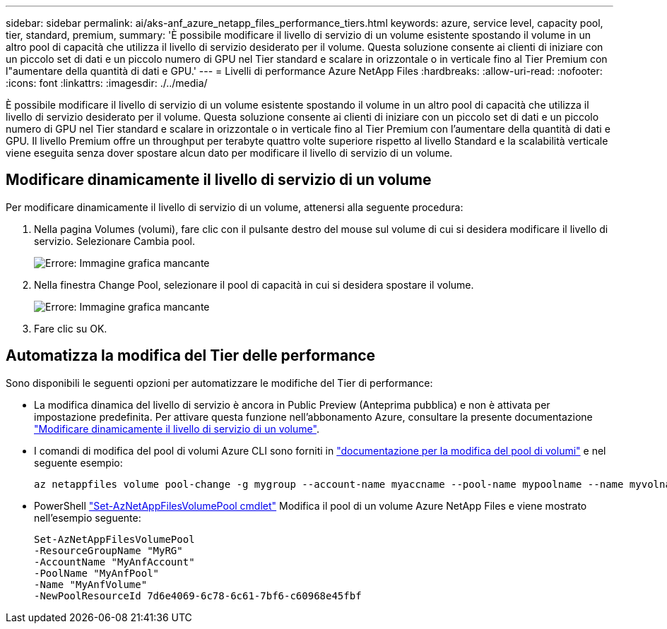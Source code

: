 ---
sidebar: sidebar 
permalink: ai/aks-anf_azure_netapp_files_performance_tiers.html 
keywords: azure, service level, capacity pool, tier, standard, premium, 
summary: 'È possibile modificare il livello di servizio di un volume esistente spostando il volume in un altro pool di capacità che utilizza il livello di servizio desiderato per il volume. Questa soluzione consente ai clienti di iniziare con un piccolo set di dati e un piccolo numero di GPU nel Tier standard e scalare in orizzontale o in verticale fino al Tier Premium con l"aumentare della quantità di dati e GPU.' 
---
= Livelli di performance Azure NetApp Files
:hardbreaks:
:allow-uri-read: 
:nofooter: 
:icons: font
:linkattrs: 
:imagesdir: ./../media/


[role="lead"]
È possibile modificare il livello di servizio di un volume esistente spostando il volume in un altro pool di capacità che utilizza il livello di servizio desiderato per il volume. Questa soluzione consente ai clienti di iniziare con un piccolo set di dati e un piccolo numero di GPU nel Tier standard e scalare in orizzontale o in verticale fino al Tier Premium con l'aumentare della quantità di dati e GPU. Il livello Premium offre un throughput per terabyte quattro volte superiore rispetto al livello Standard e la scalabilità verticale viene eseguita senza dover spostare alcun dato per modificare il livello di servizio di un volume.



== Modificare dinamicamente il livello di servizio di un volume

Per modificare dinamicamente il livello di servizio di un volume, attenersi alla seguente procedura:

. Nella pagina Volumes (volumi), fare clic con il pulsante destro del mouse sul volume di cui si desidera modificare il livello di servizio. Selezionare Cambia pool.
+
image:aks-anf_image10.png["Errore: Immagine grafica mancante"]

. Nella finestra Change Pool, selezionare il pool di capacità in cui si desidera spostare il volume.
+
image:aks-anf_image11.png["Errore: Immagine grafica mancante"]

. Fare clic su OK.




== Automatizza la modifica del Tier delle performance

Sono disponibili le seguenti opzioni per automatizzare le modifiche del Tier di performance:

* La modifica dinamica del livello di servizio è ancora in Public Preview (Anteprima pubblica) e non è attivata per impostazione predefinita. Per attivare questa funzione nell'abbonamento Azure, consultare la presente documentazione https://docs.microsoft.com/azure/azure-netapp-files/dynamic-change-volume-service-level["Modificare dinamicamente il livello di servizio di un volume"^].
* I comandi di modifica del pool di volumi Azure CLI sono forniti in https://docs.microsoft.com/en-us/cli/azure/netappfiles/volume?view=azure-cli-latest&viewFallbackFrom=azure-cli-latest%20-%20az_netappfiles_volume_pool_change["documentazione per la modifica del pool di volumi"^] e nel seguente esempio:
+
....
az netappfiles volume pool-change -g mygroup --account-name myaccname --pool-name mypoolname --name myvolname --new-pool-resource-id mynewresourceid
....
* PowerShell https://docs.microsoft.com/powershell/module/az.netappfiles/set-aznetappfilesvolumepool?view=azps-5.8.0["Set-AzNetAppFilesVolumePool cmdlet"^] Modifica il pool di un volume Azure NetApp Files e viene mostrato nell'esempio seguente:
+
....
Set-AzNetAppFilesVolumePool
-ResourceGroupName "MyRG"
-AccountName "MyAnfAccount"
-PoolName "MyAnfPool"
-Name "MyAnfVolume"
-NewPoolResourceId 7d6e4069-6c78-6c61-7bf6-c60968e45fbf
....

